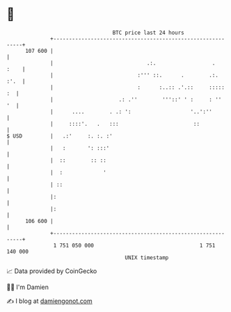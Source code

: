 * 👋

#+begin_example
                                     BTC price last 24 hours                    
                 +------------------------------------------------------------+ 
         107 600 |                                                            | 
                 |                              .:.                  .   :    | 
                 |                           :''' ::.      .        .:.  :'.  | 
                 |                           :      :..:: .'.::     :::::  :  | 
                 |                     .: .''        '''::' ' :     : ''   '  | 
                 |      ....        . .: ':                   '..':''         | 
                 |     ::::'.   .   :::                        ::             | 
   $ USD         |   .:'     :. :. :'                                         | 
                 |   :       ': :::'                                          | 
                 |  ::        :: ::                                           | 
                 |  :             '                                           | 
                 | ::                                                         | 
                 |:                                                           | 
                 |:                                                           | 
         106 600 |                                                            | 
                 +------------------------------------------------------------+ 
                  1 751 050 000                                  1 751 140 000  
                                         UNIX timestamp                         
#+end_example
📈 Data provided by CoinGecko

🧑‍💻 I'm Damien

✍️ I blog at [[https://www.damiengonot.com][damiengonot.com]]
